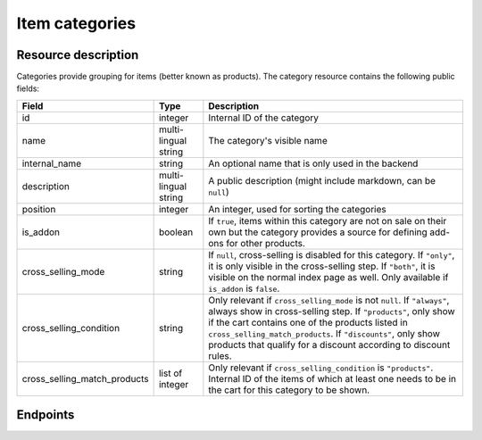 .. _`rest-categories`:

Item categories
===============

Resource description
--------------------

Categories provide grouping for items (better known as products).
The category resource contains the following public fields:

.. rst-class:: rest-resource-table

===================================== ========================== =======================================================
Field                                 Type                       Description
===================================== ========================== =======================================================
id                                    integer                    Internal ID of the category
name                                  multi-lingual string       The category's visible name
internal_name                         string                     An optional name that is only used in the backend
description                           multi-lingual string       A public description (might include markdown, can
                                                                 be ``null``)
position                              integer                    An integer, used for sorting the categories
is_addon                              boolean                    If ``true``, items within this category are not on sale
                                                                 on their own but the category provides a source for
                                                                 defining add-ons for other products.
cross_selling_mode                    string                     If ``null``, cross-selling is disabled for this category.
                                                                 If ``"only"``, it is only visible in the cross-selling
                                                                 step.
                                                                 If ``"both"``, it is visible on the normal index page
                                                                 as well.
                                                                 Only available if ``is_addon`` is ``false``.
cross_selling_condition               string                     Only relevant if ``cross_selling_mode`` is not ``null``.
                                                                 If ``"always"``, always show in cross-selling step.
                                                                 If ``"products"``, only show if the cart contains one of
                                                                 the products listed in ``cross_selling_match_products``.
                                                                 If ``"discounts"``, only show products that qualify for
                                                                 a discount according to discount rules.
cross_selling_match_products          list of integer            Only relevant if ``cross_selling_condition`` is
                                                                 ``"products"``. Internal ID of the items of which at
                                                                 least one needs to be in the cart for this category to
                                                                 be shown.
===================================== ========================== =======================================================


Endpoints
---------

.. http:get:: /api/v1/organizers/(organizer)/events/(event)/categories/

   Returns a list of all categories within a given event.

   **Example request**:

   .. sourcecode:: http

      GET /api/v1/organizers/bigevents/events/sampleconf/categories/ HTTP/1.1
      Host: pretix.eu
      Accept: application/json, text/javascript

   **Example response**:

   .. sourcecode:: http

      HTTP/1.1 200 OK
      Vary: Accept
      Content-Type: application/json

      {
        "count": 1,
        "next": null,
        "previous": null,
        "results": [
          {
            "id": 1,
            "name": {"en": "Tickets"},
            "internal_name": "",
            "description": {"en": "Tickets are what you need to get in."},
            "position": 1,
            "is_addon": false,
            "cross_selling_mode": null,
            "cross_selling_condition": null,
            "cross_selling_match_products": []
          }
        ]
      }

   :query integer page: The page number in case of a multi-page result set, default is 1
   :query boolean is_addon: If set to ``true`` or ``false``, only categories with this value for the field ``is_addon`` will be
                            returned.
   :query string ordering: Manually set the ordering of results. Valid fields to be used are ``id`` and ``position``.
                           Default: ``position``
   :param organizer: The ``slug`` field of the organizer to fetch
   :param event: The ``slug`` field of the event to fetch
   :statuscode 200: no error
   :statuscode 401: Authentication failure
   :statuscode 403: The requested organizer/event does not exist **or** you have no permission to view this resource.

.. http:get:: /api/v1/organizers/(organizer)/events/(event)/categories/(id)/

   Returns information on one category, identified by its ID.

   **Example request**:

   .. sourcecode:: http

      GET /api/v1/organizers/bigevents/events/sampleconf/categories/1/ HTTP/1.1
      Host: pretix.eu
      Accept: application/json, text/javascript

   **Example response**:

   .. sourcecode:: http

      HTTP/1.1 200 OK
      Vary: Accept
      Content-Type: application/json

      {
        "id": 1,
        "name": {"en": "Tickets"},
        "internal_name": "",
        "description": {"en": "Tickets are what you need to get in."},
        "position": 1,
        "is_addon": false,
        "cross_selling_mode": null,
        "cross_selling_condition": null,
        "cross_selling_match_products": []
      }

   :param organizer: The ``slug`` field of the organizer to fetch
   :param event: The ``slug`` field of the event to fetch
   :param id: The ``id`` field of the category to fetch
   :statuscode 200: no error
   :statuscode 401: Authentication failure
   :statuscode 403: The requested organizer/event does not exist **or** you have no permission to view this resource.

.. http:post:: /api/v1/organizers/(organizer)/events/(event)/categories/

   Creates a new category

   **Example request**:

   .. sourcecode:: http

      POST /api/v1/organizers/bigevents/events/sampleconf/categories/ HTTP/1.1
      Host: pretix.eu
      Accept: application/json, text/javascript
      Content-Type: application/json

      {
        "name": {"en": "Tickets"},
        "internal_name": "",
        "description": {"en": "Tickets are what you need to get in."},
        "position": 1,
        "is_addon": false,
        "cross_selling_mode": null,
        "cross_selling_condition": null,
        "cross_selling_match_products": []
      }

   **Example response**:

   .. sourcecode:: http

      HTTP/1.1 201 Created
      Vary: Accept
      Content-Type: application/json

      {
        "id": 1,
        "name": {"en": "Tickets"},
        "internal_name": "",
        "description": {"en": "Tickets are what you need to get in."},
        "position": 1,
        "is_addon": false,
        "cross_selling_mode": null,
        "cross_selling_condition": null,
        "cross_selling_match_products": []
      }

   :param organizer: The ``slug`` field of the organizer of the event to create a category for
   :param event: The ``slug`` field of the event to create a category for
   :statuscode 201: no error
   :statuscode 400: The category could not be created due to invalid submitted data.
   :statuscode 401: Authentication failure
   :statuscode 403: The requested organizer/event does not exist **or** you have no permission to create this resource.

.. http:patch:: /api/v1/organizers/(organizer)/events/(event)/categories/(id)/

   Update a category. You can also use ``PUT`` instead of ``PATCH``. With ``PUT``, you have to provide all fields of
   the resource, other fields will be reset to default. With ``PATCH``, you only need to provide the fields that you
   want to change.

   You can change all fields of the resource except the ``id`` field.

   **Example request**:

   .. sourcecode:: http

      PATCH /api/v1/organizers/bigevents/events/sampleconf/categories/1/ HTTP/1.1
      Host: pretix.eu
      Accept: application/json, text/javascript
      Content-Type: application/json
      Content-Length: 94

      {
        "is_addon": true
      }

   **Example response**:

   .. sourcecode:: http

      HTTP/1.1 200 OK
      Vary: Accept
      Content-Type: application/json

      {
        "id": 1,
        "name": {"en": "Tickets"},
        "internal_name": "",
        "description": {"en": "Tickets are what you need to get in."},
        "position": 1,
        "is_addon": true,
        "cross_selling_mode": null,
        "cross_selling_condition": null,
        "cross_selling_match_products": []
      }

   :param organizer: The ``slug`` field of the organizer to modify
   :param event: The ``slug`` field of the event to modify
   :param id: The ``id`` field of the category to modify
   :statuscode 200: no error
   :statuscode 400: The category could not be modified due to invalid submitted data
   :statuscode 401: Authentication failure
   :statuscode 403: The requested organizer/event does not exist **or** you have no permission to change this resource.

.. http:delete:: /api/v1/organizers/(organizer)/events/(event)/category/(id)/

   Delete a category.

   **Example request**:

   .. sourcecode:: http

      DELETE /api/v1/organizers/bigevents/events/sampleconf/categories/1/ HTTP/1.1
      Host: pretix.eu
      Accept: application/json, text/javascript

   **Example response**:

   .. sourcecode:: http

      HTTP/1.1 204 No Content
      Vary: Accept

   :param organizer: The ``slug`` field of the organizer to modify
   :param event: The ``slug`` field of the event to modify
   :param id: The ``id`` field of the category to delete
   :statuscode 204: no error
   :statuscode 401: Authentication failure
   :statuscode 403: The requested organizer/event does not exist **or** you have no permission to delete this resource.
